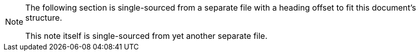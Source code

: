 [NOTE] 
====
The following section is single-sourced from a separate file with a heading offset to fit this document's structure.

This note itself is single-sourced from yet another separate file.
====